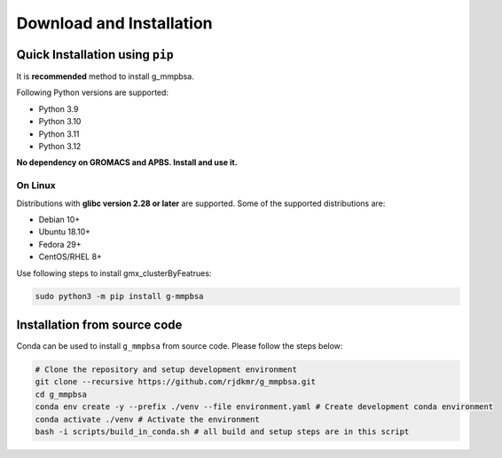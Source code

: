 Download and Installation
=========================

Quick Installation using ``pip``
--------------------------------

It is **recommended** method to install g_mmpbsa.

Following Python versions are supported:

* Python 3.9
* Python 3.10
* Python 3.11
* Python 3.12

**No dependency on GROMACS and APBS. Install and use it.**

On Linux
~~~~~~~~

Distributions with **glibc version 2.28 or later** are supported. Some of the supported distributions are:

* Debian 10+
* Ubuntu 18.10+
* Fedora 29+
* CentOS/RHEL 8+

Use following steps to install gmx_clusterByFeatrues:

.. code:: bash

    sudo python3 -m pip install g-mmpbsa

Installation from source code
-----------------------------

Conda can be used to install ``g_mmpbsa`` from source code. Please follow the steps below:

.. code-block:: bash

    # Clone the repository and setup development environment
    git clone --recursive https://github.com/rjdkmr/g_mmpbsa.git
    cd g_mmpbsa
    conda env create -y --prefix ./venv --file environment.yaml # Create development conda environment
    conda activate ./venv # Activate the environment
    bash -i scripts/build_in_conda.sh # all build and setup steps are in this script
